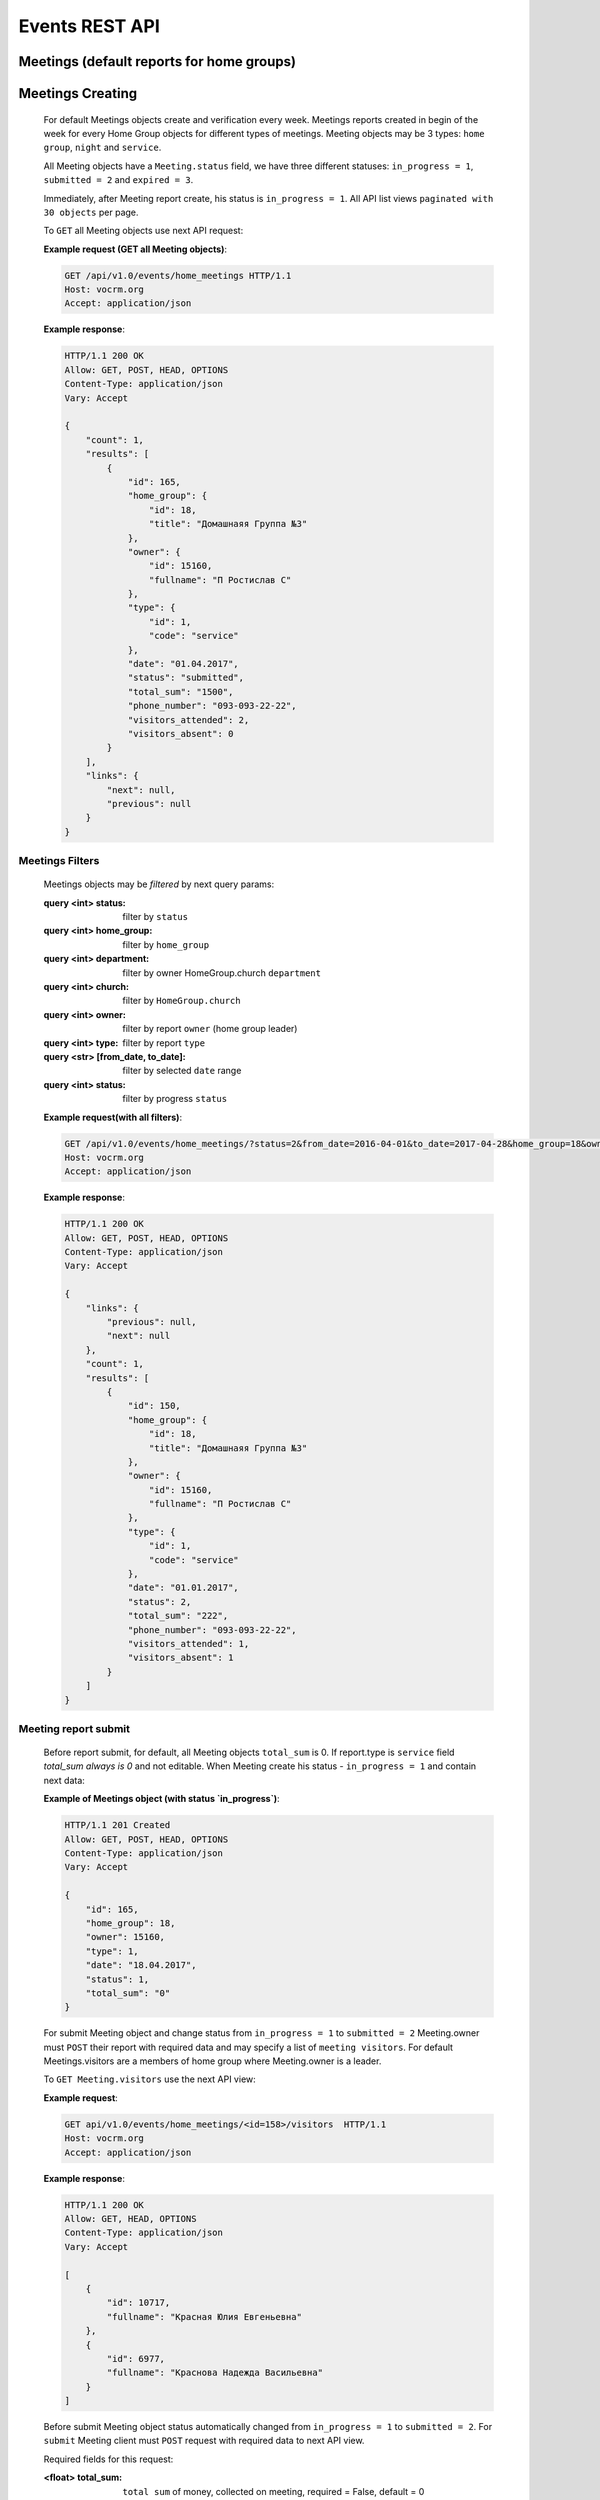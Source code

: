 ===============
Events REST API
===============

Meetings (default reports for home groups)
------------------------------------------


Meetings Creating
-----------------

    For default Meetings objects create and verification every week.
    Meetings reports created in begin of the week for every Home Group objects for different types of meetings.
    Meeting objects may be 3 types: ``home group``, ``night`` and ``service``.

    All Meeting objects have a ``Meeting.status`` field, we have three different statuses:
    ``in_progress = 1``, ``submitted = 2`` and ``expired = 3``.

    Immediately, after Meeting report create, his status is ``in_progress = 1``.
    All API list views ``paginated with 30 objects`` per page.

    To ``GET`` all Meeting objects use next API request:

    **Example request (GET all Meeting objects)**:

    .. sourcecode:: http

        GET /api/v1.0/events/home_meetings HTTP/1.1
        Host: vocrm.org
        Accept: application/json

    **Example response**:

    .. sourcecode:: http

        HTTP/1.1 200 OK
        Allow: GET, POST, HEAD, OPTIONS
        Content-Type: application/json
        Vary: Accept

        {
            "count": 1,
            "results": [
                {
                    "id": 165,
                    "home_group": {
                        "id": 18,
                        "title": "Домашнаяя Группа №3"
                    },
                    "owner": {
                        "id": 15160,
                        "fullname": "П Ростислав С"
                    },
                    "type": {
                        "id": 1,
                        "code": "service"
                    },
                    "date": "01.04.2017",
                    "status": "submitted",
                    "total_sum": "1500",
                    "phone_number": "093-093-22-22",
                    "visitors_attended": 2,
                    "visitors_absent": 0
                }
            ],
            "links": {
                "next": null,
                "previous": null
            }
        }



Meetings Filters
________________

    Meetings objects may be `filtered` by next query params:

    .. sourcecode:: http

    :query <int> status: filter by ``status``
    :query <int> home_group: filter by ``home_group``
    :query <int> department: filter by owner HomeGroup.church ``department``
    :query <int> church: filter by ``HomeGroup.church``
    :query <int> owner: filter by report ``owner`` (home group leader)
    :query <int> type: filter by report ``type``
    :query <str> [from_date, to_date]: filter by selected ``date`` range
    :query <int> status: filter by progress ``status``

    **Example request(with all filters)**:

    .. sourcecode:: http

        GET /api/v1.0/events/home_meetings/?status=2&from_date=2016-04-01&to_date=2017-04-28&home_group=18&owner=15160&type=1&department=1 HTTP/1.1
        Host: vocrm.org
        Accept: application/json

    **Example response**:

    .. sourcecode:: http

        HTTP/1.1 200 OK
        Allow: GET, POST, HEAD, OPTIONS
        Content-Type: application/json
        Vary: Accept

        {
            "links": {
                "previous": null,
                "next": null
            },
            "count": 1,
            "results": [
                {
                    "id": 150,
                    "home_group": {
                        "id": 18,
                        "title": "Домашнаяя Группа №3"
                    },
                    "owner": {
                        "id": 15160,
                        "fullname": "П Ростислав С"
                    },
                    "type": {
                        "id": 1,
                        "code": "service"
                    },
                    "date": "01.01.2017",
                    "status": 2,
                    "total_sum": "222",
                    "phone_number": "093-093-22-22",
                    "visitors_attended": 1,
                    "visitors_absent": 1
                }
            ]
        }




Meeting report submit
_____________________

    Before report submit, for default, all Meeting objects ``total_sum`` is 0.
    If report.type is ``service`` field `total_sum always is 0` and not editable.
    When Meeting create his status - ``in_progress = 1`` and contain next data:

    **Example of Meetings object (with status `in_progress`)**:

    .. sourcecode:: http

        HTTP/1.1 201 Created
        Allow: GET, POST, HEAD, OPTIONS
        Content-Type: application/json
        Vary: Accept

        {
            "id": 165,
            "home_group": 18,
            "owner": 15160,
            "type": 1,
            "date": "18.04.2017",
            "status": 1,
            "total_sum": "0"
        }

    For submit Meeting object and change status from ``in_progress = 1`` to ``submitted = 2`` Meeting.owner must
    ``POST`` their report with required data and may specify a list of ``meeting visitors``.
    For default Meetings.visitors are a members of home group where Meeting.owner is a leader.

    To ``GET Meeting.visitors`` use the next API view:

    **Example request**:

    .. sourcecode:: http

        GET api/v1.0/events/home_meetings/<id=158>/visitors  HTTP/1.1
        Host: vocrm.org
        Accept: application/json

    **Example response**:

    .. sourcecode:: http

        HTTP/1.1 200 OK
        Allow: GET, HEAD, OPTIONS
        Content-Type: application/json
        Vary: Accept

        [
            {
                "id": 10717,
                "fullname": "Красная Юлия Евгеньевна"
            },
            {
                "id": 6977,
                "fullname": "Краснова Надежда Васильевна"
            }
        ]


    Before submit Meeting object status automatically changed from ``in_progress = 1`` to ``submitted = 2``.
    For ``submit`` Meeting client must ``POST`` request with required data to next API view.

    Required fields for this request:

    :<float> total_sum: ``total sum`` of money, collected on meeting, required = False, default = 0
    :<array> visitors: array with report about their ``attended``, required = True
    :<int> user: User object ``id``, required = True
    :<boolean> attended: ``True`` if visitor attended else ``False``, required = False, default = False
    :<str> note: Meeting owner ``note`` about visitors, required = False, default = ''
    :<datetime> date: ``date`` when Meeting was held, required = True

    All other fields gets automatically:

    :<int> home_group: ``Meeting.home_group``
    :<int> owner: ``Meeting.owner``
    :<int> type: ``Meeting.type``
    :<int> status: ``Meeting.status``


    **Example request**:

    .. sourcecode:: http

        POST /api/v1.0/events/home_meetings/<id=158>/submit  HTTP/1.1
        Host: vocrm.org
        Accept: application/json
        content-type: application/json

        {
            "id": 165,
            "date": "2017-04-01",
            "total_sum": "1500",
            "visitors": [
                {
                    "attends": [
                        {
                            "user": 10717,
                            "attended": true,
                            "note": "Comment"
                        }
                    ]
                },
                {
                    "attends": [
                        {
                            "user": 6977,
                            "attended": true,
                            "note": "Comment"
                        }
                    ]
                }
            ]
        }

    **Example response**:

    .. sourcecode:: http

        HTTP/1.1 201 Created
        Allow: POST, OPTIONS
        Content-Type: application/json
        Vary: Accept

        {
            "id": 165,
            "home_group": {
                "id": 18,
                "title": "Домашнаяя Группа №3"
            },
            "owner": {
                "id": 15160,
                "fullname": "П Ростислав С"
            },
            "type": {
                "id": 1,
                "code": "service"
            },
            "date": "01.04.2017",
            "status": 2,
            "total_sum": "1500",
            "attends": [
                {
                    "id": 340,
                    "user": 10717,
                    "attended": true,
                    "note": "Comment"
                },
                {
                    "id": 341,
                    "user": 6977,
                    "attended": true,
                    "note": "Comment"
                }
            ]
        }

    Meeting.status changed to ``expired = 3`` automatically.
    When next week started and Meeting report `status` stayed ``in_progress = 1``





Meeting Report Update
_____________________

    Meetings provide a ``UPDATE`` method `only` for reports with Meeting.status ``submitted = 2``.
    Fields that can be ``update``: `date`, 'total_sum', 'attends.attended', 'attends.note'.

    To update a Meeting object send request for next API view:

    **Example request**:

    .. sourcecode:: http

        UPDATE /api/v1.0/events/home_meetings/<id=165> HTTP/1.1
        Host: vocrm.org
        Accept: application/json
        content-type: application/json

        {
            "id": 165,
            "date": "2017-04-01",
            "total_sum": "35000",
            "attends": [
                {
                    "id": 340,
                    "user": 10717,
                    "attended": false,
                    "note": "Update Comment"
                },
                {
                    "id": 341,
                    "user": 6977,
                    "attended": false,
                    "note": "Update Comment"
                }
            ]
        }


    **Example response**:

    .. sourcecode:: http

        HTTP/1.1 201 Created
        Allow: GET, PUT, PATCH, HEAD, OPTIONS
        Content-Type: application/json
        Vary: Accept

        {
            "id": 165,
            "home_group": {
                "id": 18,
                "title": "Домашнаяя Группа №3"
            },
            "owner": {
                "id": 15160,
                "fullname": "П Ростислав С"
            },
            "type": {
                "id": 1,
                "code": "service"
            },
            "date": "01.04.2017",
            "status": 2,
            "total_sum": "35000",
            "attends": [
                {
                    "id": 340,
                    "user": 10717,
                    "attended": false,
                    "note": "Update Comment"
                },
                {
                    "id": 341,
                    "user": 6977,
                    "attended": false,
                    "note": "Update Comment"
                }
            ]
        }

    **Example request (with Meeting status - `in_progress = 1` or `expired = 3`**:

    .. sourcecode:: http

        UPDATE /api/v1.0/events/home_meetings HTTP/1.1
        Host: vocrm.org
        Accept: application/json
        content-type: application/json

        {
            "id": 166,
            "date": "2017-04-14",
            "total_sum": "15000",
            "attends": []
        }

    **Example response (Bad request)**

    .. sourcecode:: http

        HTTP/1.1 400 Bad Request
        Allow: GET, PUT, PATCH, HEAD, OPTIONS
        Content-Type: application/json
        Vary: Accept

        [
            "Невозможно обновить методом UPDATE.
            Отчет - {Отчет ДГ - Домашняя Группа №1 (Ночная Молитва): 14 April 2017} еще небыл подан."
        ]




Meetings Statistics
___________________

    Meetings supports `GET` statistics API witch consists a summary values for requested query.

    ``Meetings statistics`` contains next data:

    :int total_visitors: ``total visitors count`` in `all Meetings on requested params`
    :int total_visits: count of Meeting visitors that ``attended``
    :int total_absent: count of Meeting visitors that was ``absent``
    :decemal total_donations: sum of all Meetings ``donations``
    :int reports_in_progress: count of Meetings reports with status - ``in_progress = 1``
    :int reports_submitted: count of Meetings reports with status - ``submitted = 1``
    :int reports_expired: count of Meetings reports with status - ``expired = 3``

    **Example request**:

    .. sourcecode:: http

        GET /api/v1.0/events/home_groups/statistics HTTP/1.1
        Host: vocrm.org
        Accept: application/json

    **Example response**

    .. sourcecode:: http

        GET HTTP/1.1 200 OK
        Allow: GET, HEAD, OPTIONS
        Content-Type: application/json
        Vary: Accept

        {
            "total_visitors": 4,
            "total_visits": 1,
            "total_absent": 3,
            "total_donations": "35000",
            "new_repentance": 0,
            "reports_in_progress": 1,
            "reports_submitted": 4,
            "reports_expired": 0
        }




Meetings Statistics Filters
___________________________

    Meetings reports supports a ``filters`` for next query params:

    :query <int> status: filter by ``status``
    :query <int> home_group: filter by ``home_group``
    :query <int> department: filter by owner HomeGroup.church ``department``
    :query <int> church: filter by ``HomeGroup.church``
    :query <int> owner: filter by ``owner`` (home group leader)
    :query <int> type: filter by ``type``
    :query <str> [from_date, to_date]: filter by selected ``date`` range
    :query <int> status: filter by progress ``status``

    **Example response**:

    .. sourcecode:: http

        GET HTTP/1.1 /api/v1.0/http://127.0.0.1:8000/api/v1.0/events/home_meetings/statistics/?department=1&church=26&home_group=18&owner=15160&type=1&from_date=2016-01-01&to_date=2017-05-05&status=2
        Host: vocrm.org
        Accept: application/json

    **Example response**:

    .. sourcecode:: http

        HTTP/1.1 200 OK
        Allow: GET, HEAD, OPTIONS
        Content-Type: application/json
        Vary: Accept

        {
            "total_visitors": 4,
            "total_visits": 1,
            "total_absent": 3,
            "total_donations": "35000",
            "new_repentance": 4,
            "reports_in_progress": 0,
            "reports_submitted": 4,
            "reports_expired": 0
        }
